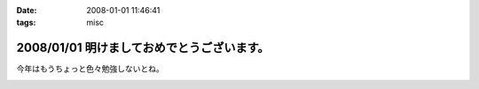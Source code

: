 :date: 2008-01-01 11:46:41
:tags: misc

===========================================
2008/01/01 明けましておめでとうございます。
===========================================

今年はもうちょっと色々勉強しないとね。


.. :extend type: text/html
.. :extend:



.. :comments:
.. :comment id: 2008-01-19.7293199431
.. :title: Re:明けましておめでとうございます。
.. :author: D.F.Mac.
.. :date: 2008-01-19 22:18:51
.. :email: 
.. :url: 
.. :body:
.. D.F.Mac.です。あけましておめでとうございます。
.. 今年もよろしくお願いします。
.. 
.. さて、今年の勉強ネタですが
.. ・人間がプログラムを書かずにソフトウエアを作る方法
.. ・人間がプログラムを書かずに機械がプログラムを出力した結果、人間が修正するハメになることを防止する方法
.. について、考えませんか？
.. 
.. 早く業界構造を変えて、
.. http://mtg.upf.edu/reactable/
.. http://www.youtube.com/watch?v=0h-RhyopUmc
.. こういった面白そうな研究に没頭したい。これは楽しそうだ。
.. 
.. というわけで、キックオフを兼ねて、新年会しましょう。よろしくお願いします。


.. image:: 20080101_akita.*
   :width: 33%

